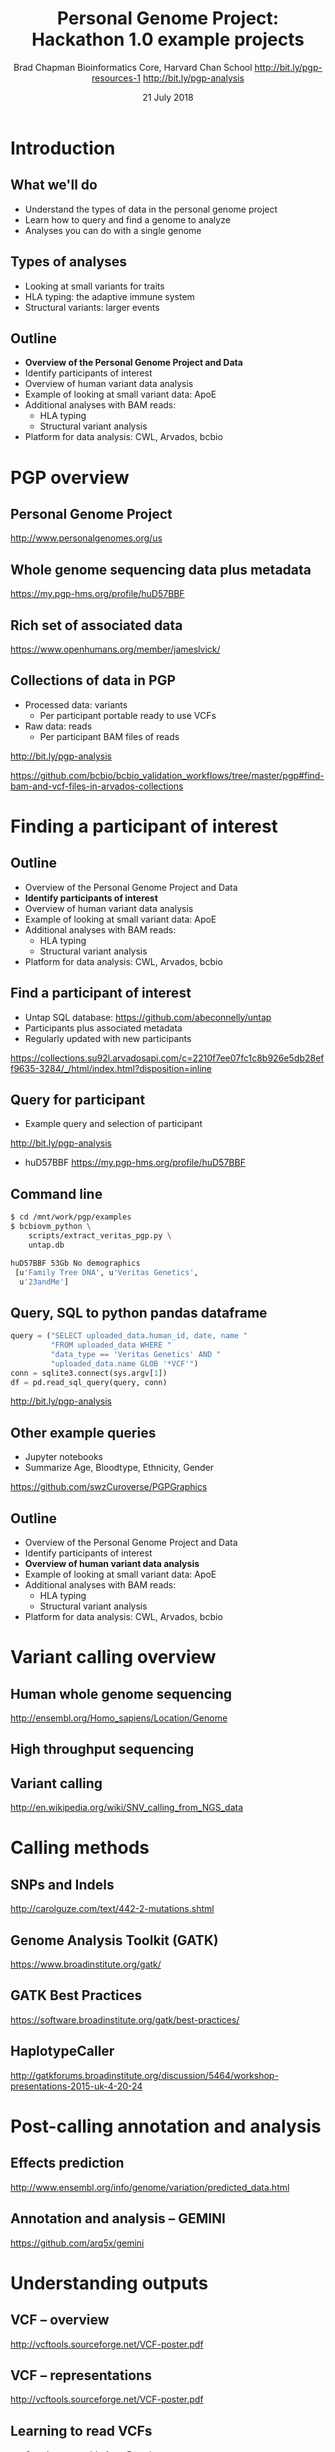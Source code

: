 #+title: Personal Genome Project: Hackathon 1.0 example projects
#+author: Brad Chapman \newline Bioinformatics Core, Harvard Chan School \newline http://bit.ly/pgp-resources-1 \newline http://bit.ly/pgp-analysis
#+date: 21 July 2018

#+OPTIONS: toc:nil H:2

#+startup: beamer
#+LaTeX_CLASS: beamer
#+latex_header: \usepackage{url}
#+latex_header: \usepackage{hyperref}
#+latex_header: \hypersetup{colorlinks=true}
#+BEAMER_THEME: default
#+BEAMER_COLOR_THEME: seahorse
#+BEAMER_INNER_THEME: rectangles

* Introduction

** What we'll do

\LARGE
- Understand the types of data in the personal genome project
- Learn how to query and find a genome to analyze
- Analyses you can do with a single genome

** Types of analyses

\LARGE
- Looking at small variants for traits
- HLA typing: the adaptive immune system
- Structural variants: larger events

** Outline
\Large
- \textbf{Overview of the Personal Genome Project and Data}
- Identify participants of interest
- Overview of human variant data analysis
- Example of looking at small variant data: ApoE
- Additional analyses with BAM reads:
   - \Large HLA typing
   - \Large Structural variant analysis
- Platform for data analysis: CWL, Arvados, bcbio

* PGP overview

** Personal Genome Project

#+ATTR_LATEX: :width 1.0\textwidth
[[./images12/pgp.png]]

http://www.personalgenomes.org/us

** Whole genome sequencing data plus metadata

#+ATTR_LATEX: :width 0.6\textwidth
[[./images12/pgp_huD57BBF.png]]

https://my.pgp-hms.org/profile/huD57BBF

** Rich set of associated data

#+ATTR_LATEX: :width 0.7\textwidth
[[./images12/openhumans.png]]

https://www.openhumans.org/member/jameslvick/

** Collections of data in PGP

\Large
- Processed data: variants
   - \Large Per participant portable ready to use VCFs
- Raw data: reads
   - \Large Per participant BAM files of reads

http://bit.ly/pgp-analysis

\vspace{1cm}

\scriptsize
https://github.com/bcbio/bcbio_validation_workflows/tree/master/pgp#find-bam-and-vcf-files-in-arvados-collections

* Finding a participant of interest

** Outline
\Large
- Overview of the Personal Genome Project and Data
- \textbf{Identify participants of interest}
- Overview of human variant data analysis
- Example of looking at small variant data: ApoE
- Additional analyses with BAM reads:
   - \Large HLA typing
   - \Large Structural variant analysis
- Platform for data analysis: CWL, Arvados, bcbio

** Find a participant of interest

- \Large Untap SQL database: \newline \small https://github.com/abeconnelly/untap
- \Large Participants plus associated metadata
- \Large Regularly updated with new participants

\scriptsize
https://collections.su92l.arvadosapi.com/c=2210f7ee07fc1c8b926e5db28eff9635-3284/_/html/index.html?disposition=inline

** Query for participant

\Large
- Example query and selection of participant \newline
http://bit.ly/pgp-analysis

\vspace{0.1cm}

- huD57BBF \normalsize \newline https://my.pgp-hms.org/profile/huD57BBF

** Command line

\Large
#+BEGIN_SRC sh
$ cd /mnt/work/pgp/examples
$ bcbiovm_python \
    scripts/extract_veritas_pgp.py \
    untap.db

huD57BBF 53Gb No demographics
 [u'Family Tree DNA', u'Veritas Genetics',
  u'23andMe']
#+END_SRC

** Query, SQL to python pandas dataframe

#+BEGIN_SRC python
query = ("SELECT uploaded_data.human_id, date, name "
         "FROM uploaded_data WHERE "
         "data_type == 'Veritas Genetics' AND "
         "uploaded_data.name GLOB '*VCF'")
conn = sqlite3.connect(sys.argv[1])
df = pd.read_sql_query(query, conn)
#+END_SRC

http://bit.ly/pgp-analysis

** Other example queries

\Large
- Jupyter notebooks
- Summarize Age, Bloodtype, Ethnicity, Gender

\normalsize
https://github.com/swzCuroverse/PGPGraphics

** Outline
\Large
- Overview of the Personal Genome Project and Data
- Identify participants of interest
- \textbf{Overview of human variant data analysis}
- Example of looking at small variant data: ApoE
- Additional analyses with BAM reads:
   - \Large HLA typing
   - \Large Structural variant analysis
- Platform for data analysis: CWL, Arvados, bcbio

* Variant calling overview
** Human whole genome sequencing

[[./images5/human_genome.png]]

\footnotesize
http://ensembl.org/Homo_sapiens/Location/Genome
\normalsize

** High throughput sequencing

[[./images5/reads.png]]

** Variant calling

[[./images5/SNV_calling.png]]

\footnotesize
http://en.wikipedia.org/wiki/SNV_calling_from_NGS_data
\normalsize

* Calling methods

** SNPs and Indels

[[./images8/mutations.png]]

http://carolguze.com/text/442-2-mutations.shtml

** Genome Analysis Toolkit (GATK)

[[./images8/gatk.png]]

\vspace{0.5cm}

https://www.broadinstitute.org/gatk/

** GATK Best Practices

#+BEGIN_CENTER
#+ATTR_LATEX: :width 1.0\textwidth
[[./images11/gatk_bp.png]]
#+END_CENTER

\scriptsize
https://software.broadinstitute.org/gatk/best-practices/

** HaplotypeCaller

[[./images8/gatk-hc.png]]

\tiny
http://gatkforums.broadinstitute.org/discussion/5464/workshop-presentations-2015-uk-4-20-24

* Post-calling annotation and analysis
** Effects prediction

#+ATTR_LATEX: :width 1.1\textwidth
[[./images8/vep-consequences.jpg]]

\scriptsize
http://www.ensembl.org/info/genome/variation/predicted_data.html

** Annotation and analysis -- GEMINI

[[./images9/gemini_overview.png]]

\small
https://github.com/arq5x/gemini
\normalsize

* Understanding outputs

** VCF -- overview

#+ATTR_LATEX: :width 1.05\textwidth
[[./images8/vcf-overview.png]]

http://vcftools.sourceforge.net/VCF-poster.pdf

** VCF -- representations

[[./images8/vcf-representation.png]]

http://vcftools.sourceforge.net/VCF-poster.pdf

** Learning to read VCFs

\Large
- Step by step guide from Broad
\small
https://www.broadinstitute.org/gatk/guide/article?id=1268

\vspace{0.5cm}
\Large
- Specification
\small
http://samtools.github.io/hts-specs/


** Outline
\Large
- Overview of the Personal Genome Project and Data
- Identify participants of interest
- Overview of human variant data analysis
- \textbf{Example of looking at small variant data: ApoE}
- Additional analyses with BAM reads:
   - \Large HLA typing
   - \Large Structural variant analysis
- Platform for data analysis: CWL, Arvados, bcbio

** Examine existing variation files

\Large
- Portable VCFs with small variant data
- Hosted as data collection with standard wget retrieval
- Also downloaded on work machines for PGP event: /mnt/work/pgp/vcf

\vspace{0.5cm}
\tiny
https://workbench.su92l.arvadosapi.com/collections/su92l-4zz18-2rwb81xy8f1eh42

* ApoE status

** 

\Large
- ApoE \small https://www.snpedia.com/index.php/APOE
- \Large Two variants, on chromosome 19, that impact risk of Alzheimer's disease and
  cholesterol metabolism

#+ATTR_LATEX: :width 0.7\textwidth
[[./images12/apoe.png]]


** ApoE analysis

#+BEGIN_SRC sh
$ tabix huD57BBF-gatk-haplotype.vcf.gz
    chr19:44908684-44908684
chr19   44908684        rs429358        T       C
1116.80    PASS
ANN=C|missense_variant|MODERATE|APOE|c.388T>C|p.Cys130Arg
GT:AD:DP:GQ:MMQ:PL      1/1:0,26:26:78:60:1145,78,0
$ tabix huD57BBF-gatk-haplotype.vcf.gz
     chr19:44908822-44908822
#+END_SRC

http://bit.ly/pgp-analysis

* Read analysis

** Outline
\Large
- Overview of the Personal Genome Project and Data
- Identify participants of interest
- Overview of human variant data analysis
- Example of looking at small variant data: ApoE
- \textbf{Additional analyses with BAM reads}:
   - \Large HLA typing
   - \Large Structural variant analysis
- Platform for data analysis: CWL, Arvados, bcbio

** Performing additional analyses

\Large
- Raw files of reads in BAM format
- Also hosted as data collection by participant
- Demonstrate using open platforms for performing additional data analyses

\vspace{0.5cm}
\tiny
https://workbench.su92l.arvadosapi.com/collections/su92l-4zz18-1rqqi0kpkfmfite

* HLA

** Major histocompatibility complex (MHC) -- HLA

\Large
- human leukocyte antigen (HLA)
- Apative immune system
- Cell surface display and recognition
- Organ transplants, Cancer immunotherapy

\vspace{0.5cm}

\normalsize
https://en.wikipedia.org/wiki/Human_leukocyte_antigen
** HLA -- complex and repetitive

[[./images8/MHC.png]]

\small
\vspace{1cm}
http://www.ebi.ac.uk/ipd/imgt/hla/ \\
\scriptsize
http://sciscogenetics.com/technology/human-leukocyte-antigen-complex/

** HLA typing

\Large
- 1000 genomes: build 38 + IMGT/HLA-3.18.0
- bwa mem extracts HLA reads
- Map reads only to HLA sequences
- OptiType: Call HLA types

\vspace{0.5cm}
\footnotesize
https://github.com/lh3/bwa/blob/master/README-alt.md\#hla-typing \newline
https://github.com/FRED-2/OptiType


** HLA outputs

\Large
#+BEGIN_SRC sh
HLA-A*11:01;HLA-A*24:02
HLA-B*27:05;HLA-B*55:01
HLA-C*07:02;HLA-C*07:02
#+END_SRC

* Structural variation
** Structural variations

#+BEGIN_CENTER
#+ATTR_LATEX: :width .55\textwidth
[[./images8/svs.jpg]]
#+END_CENTER

\footnotesize
http://www.nature.com/nmeth/journal/v9/n2/full/nmeth.1858.html

** Tools used

- \Large Manta: \footnotesize https://github.com/Illumina/manta \\
   \Large Split and paired end reads
- \Large Lumpy: \footnotesize https://github.com/arq5x/lumpy-sv \\
   \Large Split and paired ends reads
- \Large CNVkit: \footnotesize https://github.com/etal/cnvkit \\
   \Large Read depth based

** Example deletion call -- 3 callers

#+BEGIN_SRC sh
chr19   50827242        MantaDEL:67020:0:1:0:0:0
T   <DEL>   658.0 PASS
END=50830636;SVTYPE=DEL;SVLEN=-3394;
ANN=<DEL>|bidirectional_gene_fusion|HIGH|AC011523.2&KLK15|
ENSG00000267968&ENSG00000174562|gene_variant|
GT:FT:GQ:PL:PR:SR       0/1:PASS:504:708,0,501:18,16:23,12
#+END_SRC

** Viewing deletion -- SV-plaudit

#+ATTR_LATEX: :width 1.0\textwidth
[[./images12/huD57BBF-KLK15-DEL-plaudit.png]]

https://github.com/jbelyeu/SV-plaudit

** Viewing deletion -- svviz

#+ATTR_LATEX: :width 1.0\textwidth
[[./images12/hud57bbf-klk15-del.png]]

http://svviz.readthedocs.io

** Genomic region with deletion -- KLK15

#+ATTR_LATEX: :width 1.0\textwidth
[[./images12/chr19_klk15.png]]

http://genome.ucsc.edu/cgi-bin/hgTracks?db=hg38

** KLK15 known function

#+ATTR_LATEX: :width 1.0\textwidth
[[./images12/klk15_wikipedia.png]]

https://en.wikipedia.org/wiki/KLK15

** Tissue specific gene expression

#+ATTR_LATEX: :width 0.7\textwidth
[[./images12/klk15_expression.png]]

\small
https://www.gtexportal.org/home/gene/ENSG00000174562.9

** Self reported conditions

#+ATTR_LATEX: :width 1.0\textwidth
[[./images12/pgp_huD57BBF_conditions.png]]

https://my.pgp-hms.org/profile/huD57BBF


* bcbio motivation

** Outline
\Large
- Overview of the Personal Genome Project and Data
- Identify participants of interest
- Overview of human variant data analysis
- Example of looking at small variant data: ApoE
- Additional analyses with BAM reads:
   - \Large HLA typing
   - \Large Structural variant analysis
- \textbf{Platform for data analysis: CWL, Arvados, bcbio}

** Open source community analysis

#+ATTR_LATEX: :width 1.0\textwidth
[[./images3/bcbio_nextgen_highlevel.png]]

\vspace{1cm}
https://github.com/bcbio/bcbio-nextgen

** Supported analysis types

#+BEGIN_CENTER
#+ATTR_LATEX: :width 0.4\textwidth
[[./images9/bcbio_pipelines.png]]
#+END_CENTER

\scriptsize
https://bcbio-nextgen.readthedocs.org/en/latest/contents/pipelines.html

** Community: sustainability and support

#+ATTR_LATEX: :width 0.9\textwidth
[[./images12/bcbio_contrib_apr2018.png]]

\vspace{0.5cm}

#+ATTR_LATEX: :width 0.9\textwidth
[[./images12/bcbio_issues_apr2018.png]]

\vspace{0.5cm}

[[https://github.com/bcbio/bcbio-nextgen]]


#+ATTR_LATEX: :width 0.9\textwidth
[[./images11/bcbio_commits_apr2017.png]]

\vspace{0.5cm}

#+ATTR_LATEX: :width 0.9\textwidth
[[./images11/bcbio_issues_apr2017.png]]

\vspace{0.5cm}

[[https://github.com/bcbio/bcbio-nextgen]]

* Interoperable infrastructure

** Infrastructure Goals
\Large
- Local machines
- Clusters: SLURM, SGE, Torque, PBS, LSF
- Clouds: Amazon, Google, Azure
- Clinical environments
- User interface for researchers
- Integrate with LIMS
- Accessible to the general public

** Better abstractions = more interoperability

[[./images10/abstractions.png]]

\scriptsize
https://bcbio-nextgen.readthedocs.io/en/latest/contents/cwl.html

** Common Workflow Language (CWL)

#+ATTR_LATEX: :width 1.0\textwidth
[[./images10/cwl_pipeline_example.png]]

#+BEGIN_CENTER
http://www.commonwl.org/ \\
\vspace{0.5cm}
\scriptsize
https://f1000research.com/slides/5-1617
#+END_CENTER

** Arvados + Curoverse + Veritas

#+ATTR_LATEX: :width 1.0\textwidth
[[./images12/arvados.png]]

https://arvados.org/

** Why use a workflow abstraction?

\Large
- Integrate with multiple platforms
   - \Large Arvados -- AWS, Azure
   - \Large Cromwell -- HPC, local, GCP
   - \Large Toil -- HPC, local
   - \Large DNAnexus -- AWS, Azure
   - \Large Seven Bridges + Cancer Genomics Cloud
- Stop maintaining bcbio specific infrastructure
- Focus on hard biological problems

** CWL in bcbio

\Large
- Start with high level configuration file
- Generate CWL
- Run, on any infrastructure that supports CWL
   - \Large Generated CWL
   - \Large Docker or local bcbio installation
   - \Large Genome data

\scriptsize
https://bcbio-nextgen.readthedocs.io/en/latest/contents/cwl.html

** bcbio-vm: CWL wrapper

\Large
- bcbio-like interface integrating with external tools
- Install wrapper plus supported runners

\vspace{0.2cm}
\normalsize
#+BEGIN_SRC sh
conda install -c conda-forge -c bioconda bcbio-nextgen-vm
#+END_SRC

\vspace{0.4cm}
https://github.com/bcbio/bcbio-nextgen-vm \\
https://bioconda.github.io/

** Describe your analysis

#+BEGIN_SRC yaml
  - files: huD57BBF.bam
    description: huD57BBF
    analysis: variant
    genome_build: hg38
    algorithm:
      aligner: bwa
      variantcaller: gatk-haplotype
      svcaller: [manta, lumpy, cnvkit]
      hlacaller: optitype
#+END_SRC

https://github.com/bcbio/bcbio_validation_workflows

** Describe the platform resources

#+BEGIN_SRC yaml
arvados:
  reference: su92l-4zz18-3p00f79y4p535ia
  input: [su92l-4zz18-ihm3wrgyuwcmsx1]
resources:
  default: {cores: 16, memory: 3500M,
            jvm_opts: [-Xms1g, -Xmx3500m]}
#+END_SRC

** Build Common Workflow Language description

#+BEGIN_SRC sh
bcbio_vm.py cwl --systemconfig bcbio_system-arvados.yaml \
  pgp_sv_hla.yaml
#+END_SRC

** Launch analysis

#+BEGIN_SRC sh
bcbio_vm.py cwlrun arvados pgp_sv_hla-workflow -- \
  --project-uuid su92l-j7d0g-eoibug3nrwg8ysj
#+END_SRC

\scriptsize
https://workbench.su92l.arvadosapi.com/projects/su92l-j7d0g-eoibug3nrwg8ysj

** Arvados pipeline run

#+ATTR_LATEX: :width 0.7\textwidth
[[./images12/arvados_pgp.png]]

\scriptsize
https://workbench.su92l.arvadosapi.com/container_requests/su92l-xvhdp-iprauko4kegv1kz

* Summary

** Summary

\Large
- Overview of the Personal Genome Project and Data
- Identify participants of interest
- Overview of human variant data analysis
- Example of looking at small variant data: ApoE
- Additional analyses with BAM reads:
   - \Large HLA typing
   - \Large Structural variant analysis
- Platform for data analysis: CWL, Arvados, bcbio

** Next steps

\Large
- Work through examples to get started
- Propose your own projects building off these ideas
- Brainstorm new research ideas from PGP data
- Help us improve data access and organization
- Improve documentation and resources
